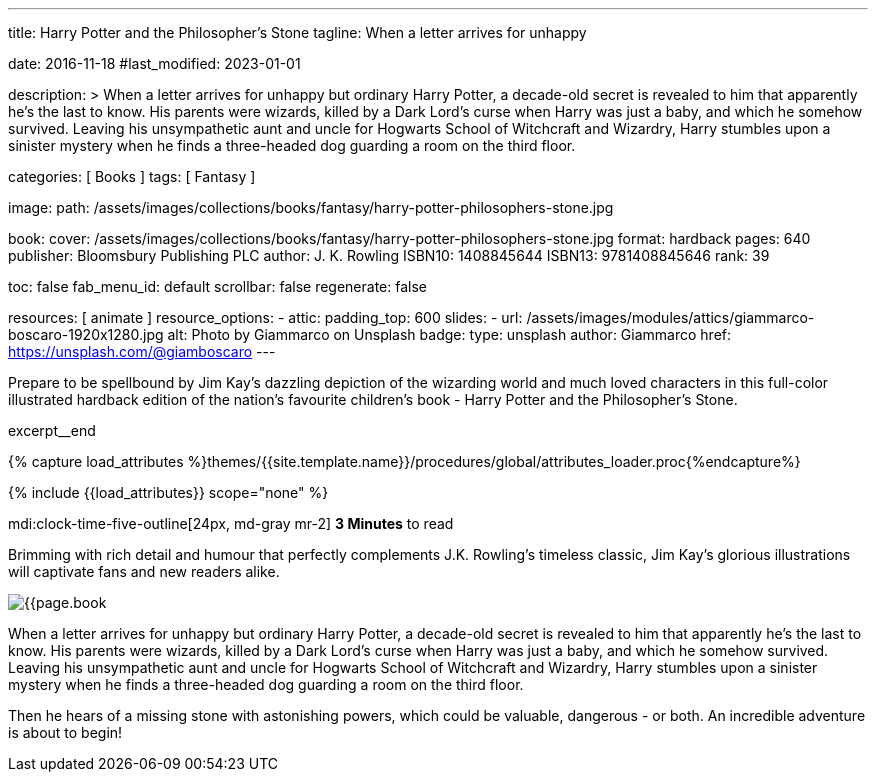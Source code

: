 ---
title:                                  Harry Potter and the Philosopher's Stone
tagline:                                When a letter arrives for unhappy

date:                                   2016-11-18
#last_modified:                         2023-01-01

description: >
                                        When a letter arrives for unhappy but ordinary Harry Potter, a decade-old
                                        secret is revealed to him that apparently he's the last to know. His parents
                                        were wizards, killed by a Dark Lord's curse when Harry was just a baby, and
                                        which he somehow survived. Leaving his unsympathetic aunt and uncle for
                                        Hogwarts School of Witchcraft and Wizardry, Harry stumbles upon a sinister
                                        mystery when he finds a three-headed dog guarding a room on the third floor.

categories:                             [ Books ]
tags:                                   [ Fantasy ]

image:
  path:                                 /assets/images/collections/books/fantasy/harry-potter-philosophers-stone.jpg

book:
  cover:                                /assets/images/collections/books/fantasy/harry-potter-philosophers-stone.jpg
  format:                               hardback
  pages:                                640
  publisher:                            Bloomsbury Publishing PLC
  author:                               J. K. Rowling
  ISBN10:                               1408845644
  ISBN13:                               9781408845646
  rank:                                 39

toc:                                    false
fab_menu_id:                            default
scrollbar:                              false
regenerate:                             false

resources:                              [ animate ]
resource_options:
  - attic:
      padding_top:                      600
      slides:
        - url:                          /assets/images/modules/attics/giammarco-boscaro-1920x1280.jpg
          alt:                          Photo by Giammarco on Unsplash
          badge:
            type:                       unsplash
            author:                     Giammarco
            href:                       https://unsplash.com/@giamboscaro
---

// Page Initializer
// =============================================================================
// Enable the Liquid Preprocessor
:page-liquid:

// Set (local) page attributes here
// -----------------------------------------------------------------------------
// :page--attr:                         <attr-value>

// Place an excerpt at the most top position
// -----------------------------------------------------------------------------
Prepare to be spellbound by Jim Kay's dazzling depiction of the wizarding
world and much loved characters in this full-color illustrated hardback
edition of the nation's favourite children's book - Harry Potter and the
Philosopher's Stone.

excerpt__end

//  Load Liquid procedures
// -----------------------------------------------------------------------------
{% capture load_attributes %}themes/{{site.template.name}}/procedures/global/attributes_loader.proc{%endcapture%}

// Load page attributes
// -----------------------------------------------------------------------------
{% include {{load_attributes}} scope="none" %}


// Page content
// ~~~~~~~~~~~~~~~~~~~~~~~~~~~~~~~~~~~~~~~~~~~~~~~~~~~~~~~~~~~~~~~~~~~~~~~~~~~~~
mdi:clock-time-five-outline[24px, md-gray mr-2]
*3 Minutes* to read
// Include sub-documents (if any)
// -----------------------------------------------------------------------------
[[readmore]]
[role="mt-5"]
Brimming with rich detail and humour that perfectly complements J.K. Rowling's
timeless classic, Jim Kay's glorious illustrations will captivate fans and new
readers alike.

image:{{page.book.cover}}[role="mr-4 mb-5 float-left"]

When a letter arrives for unhappy but ordinary Harry Potter, a decade-old
secret is revealed to him that apparently he's the last to know. His parents
were wizards, killed by a Dark Lord's curse when Harry was just a baby, and
which he somehow survived. Leaving his unsympathetic aunt and uncle for
Hogwarts School of Witchcraft and Wizardry, Harry stumbles upon a sinister
mystery when he finds a three-headed dog guarding a room on the third floor.

Then he hears of a missing stone with astonishing powers, which could be
valuable, dangerous - or both. An incredible adventure is about to begin!

